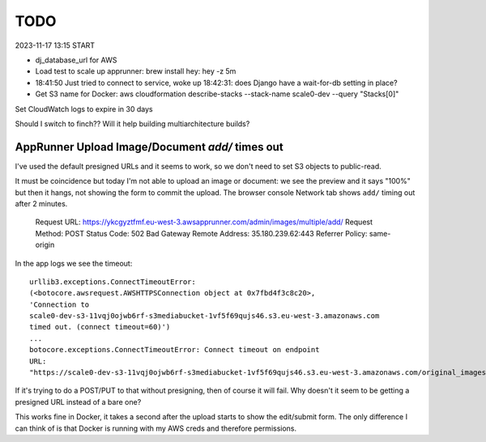 ======
 TODO
======

2023-11-17 13:15 START

* dj_database_url for AWS

* Load test to scale up apprunner: brew install hey: hey -z 5m

* 18:41:50 Just tried to connect to service, woke up 18:42:31: does
  Django have a wait-for-db setting in place?


* Get S3 name for Docker: aws cloudformation
  describe-stacks --stack-name scale0-dev --query "Stacks[0]"

Set CloudWatch logs to expire in 30 days

Should I switch to finch?? Will it help building multiarchitecture builds?







AppRunner Upload Image/Document `add/` times out
================================================

I've used the default presigned URLs and it seems to work, so we don't
need to set S3 objects to public-read.

It must be coincidence but today I'm not able to upload an image or
document: we see the preview and it says "100%" but then it hangs, not
showing the form to commit the upload. The browser console Network tab
shows ``add/`` timing out after 2 minutes.


    Request URL: https://ykcgyztfmf.eu-west-3.awsapprunner.com/admin/images/multiple/add/
    Request Method: POST
    Status Code: 502 Bad Gateway
    Remote Address: 35.180.239.62:443
    Referrer Policy: same-origin

In the app logs we see the timeout::

  urllib3.exceptions.ConnectTimeoutError:
  (<botocore.awsrequest.AWSHTTPSConnection object at 0x7fbd4f3c8c20>,
  'Connection to
  scale0-dev-s3-11vqj0ojwb6rf-s3mediabucket-1vf5f69qujs46.s3.eu-west-3.amazonaws.com
  timed out. (connect timeout=60)')
  ...
  botocore.exceptions.ConnectTimeoutError: Connect timeout on endpoint
  URL:
  "https://scale0-dev-s3-11vqj0ojwb6rf-s3mediabucket-1vf5f69qujs46.s3.eu-west-3.amazonaws.com/original_images/chris-candle.jpg"


If it's trying to do a POST/PUT to that without presigning, then of
course it will fail. Why doesn't it seem to be getting a presigned URL
instead of a bare one?

This works fine in Docker, it takes a second after the upload starts
to show the edit/submit form. The only difference I can think of is
that Docker is running with my AWS creds and therefore permissions.

